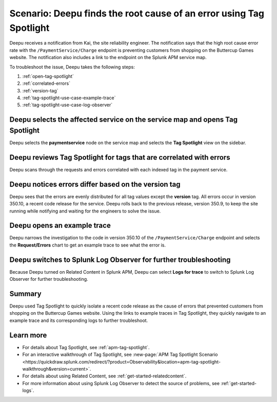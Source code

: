 .. _troubleshoot-tag-spotlight:

Scenario: Deepu finds the root cause of an error using Tag Spotlight
*********************************************************************

.. meta::
    :description: This Splunk APM scenario describes how to use APM Tag Spotlight to find root cause errors.

Deepu receives a notification from Kai, the site reliability engineer. The notification says that the high root cause error rate with the ``/PaymentService/Charge`` endpoint is preventing customers from shopping on the Buttercup Games website. The notification also includes a link to the endpoint on the Splunk APM service map. 

To troubleshoot the issue, Deepu takes the following steps:

#. :ref:`open-tag-spotlight`
#. :ref:`correlated-errors`
#. :ref:`version-tag`
#. :ref:`tag-spotlight-use-case-example-trace`
#. :ref:`tag-spotlight-use-case-log-observer`

.. _open-tag-spotlight:

Deepu selects the affected service on the service map and opens Tag Spotlight 
===============================================================================

Deepu selects the :strong:`paymentservice` node on the service map and selects the :strong:`Tag Spotlight` view on the sidebar. 

..  image:: /_images/apm/apm-use-cases/TagSpotlightUseCase_OpenTagSpotlight.png
    :width: 99%
    :alt: This screenshot shows the payment service in the service map and Tag Spotlight side panel. 

.. _correlated-errors:

Deepu reviews Tag Spotlight for tags that are correlated with errors
=========================================================================================

Deepu scans through the requests and errors correlated with each indexed tag in the payment service.

..  image:: /_images/apm/apm-use-cases/troubleshoot-tag-spotlight-01.png
    :width: 99%
    :alt: This screenshot shows the Tag Spotlight view of the payment service.

.. _version-tag:

Deepu notices errors differ based on the version tag
======================================================

Deepu sees that the errors are evenly distributed for all tag values except the :strong:`version` tag. All errors occur in version 350.10, a recent code release for the service. Deepu rolls back to the previous release, version 350.9, to keep the site running while notifying and waiting for the engineers to solve the issue.

..  image:: /_images/apm/apm-use-cases/TagSpotlightUseCase_VersionTag.png
    :width: 50%
    :alt: This screenshot shows the data based in the indexed version tag in Tag Spotlight. 

.. _tag-spotlight-use-case-example-trace:

Deepu opens an example trace
==============================

Deepu narrows the investigation to the code in version 350.10 of the ``/PaymentService/Charge`` endpoint and selects the :strong:`Request/Errors` chart to get an example trace to see what the error is. 

..  image:: /_images/apm/apm-use-cases/TagSpotlightUseCase_ExampleTrace.png
    :width: 99%
    :alt: This screenshot shows an example trace with errors in Tag Spotlight.

.. _tag-spotlight-use-case-log-observer:

Deepu switches to Splunk Log Observer for further troubleshooting
===================================================================

Because Deepu turned on Related Content in Splunk APM, Deepu can select :strong:`Logs for trace` to switch to Splunk Log Observer for further troubleshooting. 

..  image:: /_images/apm/apm-use-cases/TagSpotlightUseCase_LogsForTrace.png
    :width: 99%
    :alt: This screenshot shows a trace view with the option to review the logs for the trace.

Summary
===========

Deepu used Tag Spotlight to quickly isolate a recent code release as the cause of errors that prevented customers from shopping on the Buttercup Games website. Using the links to example traces in Tag Spotlight, they quickly navigate to an example trace and its corresponding logs to further troubleshoot.

Learn more
============

* For details about Tag Spotlight, see :ref:`apm-tag-spotlight`.
* For an interactive walkthrough of Tag Spotlight, see :new-page:`APM Tag Spotlight Scenario <https://quickdraw.splunk.com/redirect/?product=Observability&location=apm-tag-spotlight-walkthrough&version=current>`. 
* For details about using Related Content, see :ref:`get-started-relatedcontent`.
* For more information about using Splunk Log Observer to detect the source of problems, see :ref:`get-started-logs`. 
